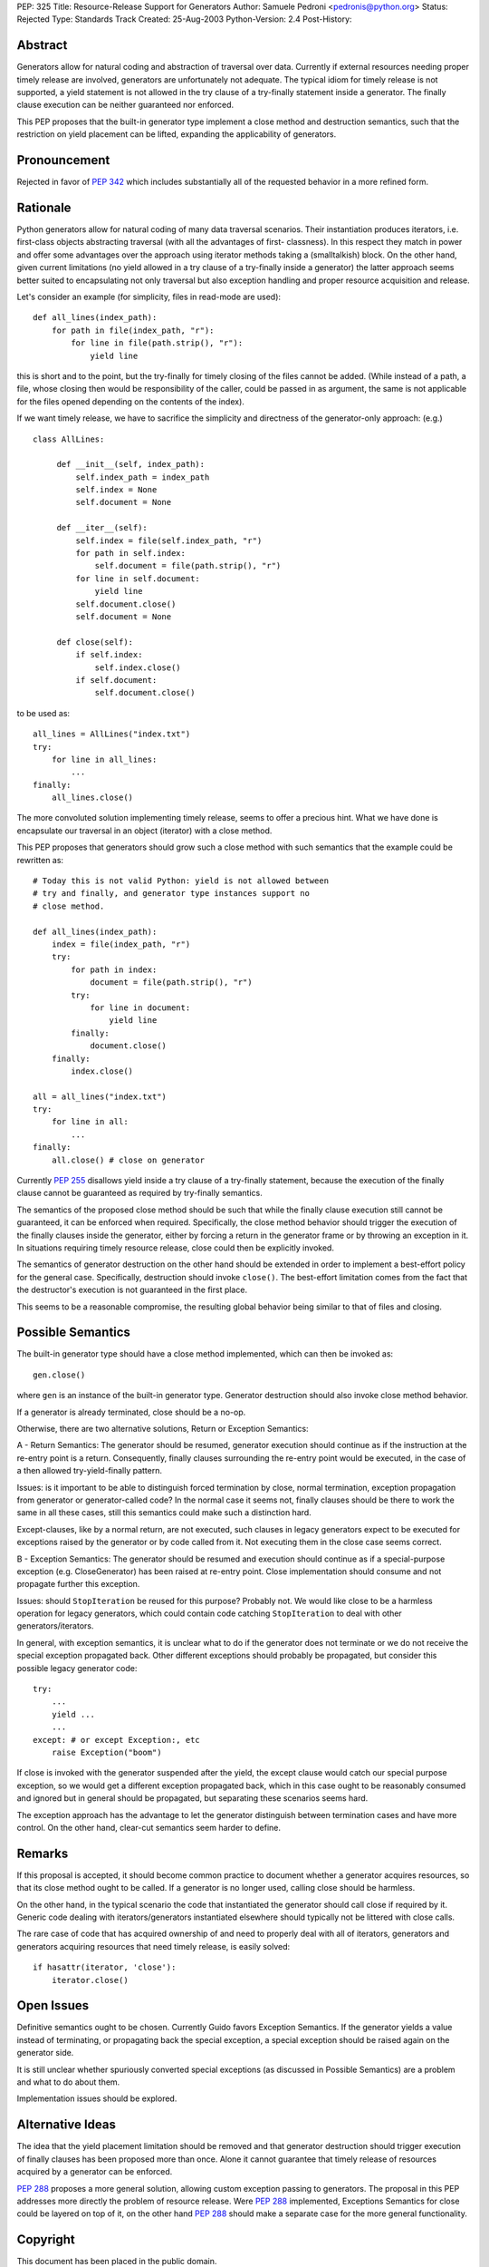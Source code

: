 PEP: 325
Title: Resource-Release Support for Generators
Author: Samuele Pedroni <pedronis@python.org>
Status: Rejected
Type: Standards Track
Created: 25-Aug-2003
Python-Version: 2.4
Post-History:


Abstract
========

Generators allow for natural coding and abstraction of traversal
over data.  Currently if external resources needing proper timely
release are involved, generators are unfortunately not adequate.
The typical idiom for timely release is not supported, a yield
statement is not allowed in the try clause of a try-finally
statement inside a generator.  The finally clause execution can be
neither guaranteed nor enforced.

This PEP proposes that the built-in generator type implement a
close method and destruction semantics, such that the restriction
on yield placement can be lifted, expanding the applicability of
generators.


Pronouncement
=============

Rejected in favor of :pep:`342` which includes substantially all of
the requested behavior in a more refined form.


Rationale
=========

Python generators allow for natural coding of many data traversal
scenarios.  Their instantiation produces iterators,
i.e. first-class objects abstracting traversal (with all the
advantages of first- classness).  In this respect they match in
power and offer some advantages over the approach using iterator
methods taking a (smalltalkish) block.  On the other hand, given
current limitations (no yield allowed in a try clause of a
try-finally inside a generator) the latter approach seems better
suited to encapsulating not only traversal but also exception
handling and proper resource acquisition and release.

Let's consider an example (for simplicity, files in read-mode are
used)::

    def all_lines(index_path):
        for path in file(index_path, "r"):
            for line in file(path.strip(), "r"):
                yield line

this is short and to the point, but the try-finally for timely
closing of the files cannot be added.  (While instead of a path, a
file, whose closing then would be responsibility of the caller,
could be passed in as argument, the same is not applicable for the
files opened depending on the contents of the index).

If we want timely release, we have to sacrifice the simplicity and
directness of the generator-only approach: (e.g.) ::

   class AllLines:

        def __init__(self, index_path):
            self.index_path = index_path
            self.index = None
            self.document = None

        def __iter__(self):
            self.index = file(self.index_path, "r")
            for path in self.index:
                self.document = file(path.strip(), "r")
            for line in self.document:
                yield line
            self.document.close()
            self.document = None

        def close(self):
            if self.index:
                self.index.close()
            if self.document:
                self.document.close()

to be used as::

    all_lines = AllLines("index.txt")
    try:
        for line in all_lines:
            ...
    finally:
        all_lines.close()

The more convoluted solution implementing timely release, seems
to offer a precious hint.  What we have done is encapsulate our
traversal in an object (iterator) with a close method.

This PEP proposes that generators should grow such a close method
with such semantics that the example could be rewritten as::

    # Today this is not valid Python: yield is not allowed between
    # try and finally, and generator type instances support no
    # close method.

    def all_lines(index_path):
        index = file(index_path, "r")
        try:
            for path in index:
                document = file(path.strip(), "r")
            try:
                for line in document:
                    yield line
            finally:
                document.close()
        finally:
            index.close()

    all = all_lines("index.txt")
    try:
        for line in all:
            ...
    finally:
        all.close() # close on generator

Currently :pep:`255` disallows yield inside a try clause of a
try-finally statement, because the execution of the finally clause
cannot be guaranteed as required by try-finally semantics.

The semantics of the proposed close method should be such that
while the finally clause execution still cannot be guaranteed, it
can be enforced when required.  Specifically, the close method
behavior should trigger the execution of the finally clauses
inside the generator, either by forcing a return in the generator
frame or by throwing an exception in it.  In situations requiring
timely resource release, close could then be explicitly invoked.

The semantics of generator destruction on the other hand should be
extended in order to implement a best-effort policy for the
general case.  Specifically, destruction should invoke ``close()``.
The best-effort limitation comes from the fact that the
destructor's execution is not guaranteed in the first place.

This seems to be a reasonable compromise, the resulting global
behavior being similar to that of files and closing.


Possible Semantics
==================

The built-in generator type should have a close method
implemented, which can then be invoked as::

    gen.close()

where ``gen`` is an instance of the built-in generator type.
Generator destruction should also invoke close method behavior.

If a generator is already terminated, close should be a no-op.

Otherwise, there are two alternative solutions, Return or
Exception Semantics:

A - Return Semantics: The generator should be resumed, generator
execution should continue as if the instruction at the re-entry
point is a return.  Consequently, finally clauses surrounding the
re-entry point would be executed, in the case of a then allowed
try-yield-finally pattern.

Issues: is it important to be able to distinguish forced
termination by close, normal termination, exception propagation
from generator or generator-called code?  In the normal case it
seems not, finally clauses should be there to work the same in all
these cases, still this semantics could make such a distinction
hard.

Except-clauses, like by a normal return, are not executed, such
clauses in legacy generators expect to be executed for exceptions
raised by the generator or by code called from it.  Not executing
them in the close case seems correct.

B - Exception Semantics: The generator should be resumed and
execution should continue as if a special-purpose exception
(e.g. CloseGenerator) has been raised at re-entry point.  Close
implementation should consume and not propagate further this
exception.

Issues: should ``StopIteration`` be reused for this purpose?  Probably
not.  We would like close to be a harmless operation for legacy
generators, which could contain code catching ``StopIteration`` to
deal with other generators/iterators.

In general, with exception semantics, it is unclear what to do if
the generator does not terminate or we do not receive the special
exception propagated back.  Other different exceptions should
probably be propagated, but consider this possible legacy
generator code::

    try:
        ...
        yield ...
        ...
    except: # or except Exception:, etc
        raise Exception("boom")

If close is invoked with the generator suspended after the yield,
the except clause would catch our special purpose exception, so we
would get a different exception propagated back, which in this
case ought to be reasonably consumed and ignored but in general
should be propagated, but separating these scenarios seems hard.

The exception approach has the advantage to let the generator
distinguish between termination cases and have more control.  On
the other hand, clear-cut semantics seem harder to define.


Remarks
=======

If this proposal is accepted, it should become common practice to
document whether a generator acquires resources, so that its close
method ought to be called.  If a generator is no longer used,
calling close should be harmless.

On the other hand, in the typical scenario the code that
instantiated the generator should call close if required by it.
Generic code dealing with iterators/generators instantiated
elsewhere should typically not be littered with close calls.

The rare case of code that has acquired ownership of and need to
properly deal with all of iterators, generators and generators
acquiring resources that need timely release, is easily solved::

    if hasattr(iterator, 'close'):
        iterator.close()


Open Issues
===========

Definitive semantics ought to be chosen.  Currently Guido favors
Exception Semantics.  If the generator yields a value instead of
terminating, or propagating back the special exception, a special
exception should be raised again on the generator side.

It is still unclear whether spuriously converted special
exceptions (as discussed in Possible Semantics) are a problem and
what to do about them.

Implementation issues should be explored.


Alternative Ideas
=================

The idea that the yield placement limitation should be removed and
that generator destruction should trigger execution of finally
clauses has been proposed more than once.  Alone it cannot
guarantee that timely release of resources acquired by a generator
can be enforced.

:pep:`288` proposes a more general solution, allowing custom
exception passing to generators.  The proposal in this PEP
addresses more directly the problem of resource release.  Were
:pep:`288` implemented, Exceptions Semantics for close could be layered
on top of it, on the other hand :pep:`288` should make a separate
case for the more general functionality.


Copyright
=========

This document has been placed in the public domain.
